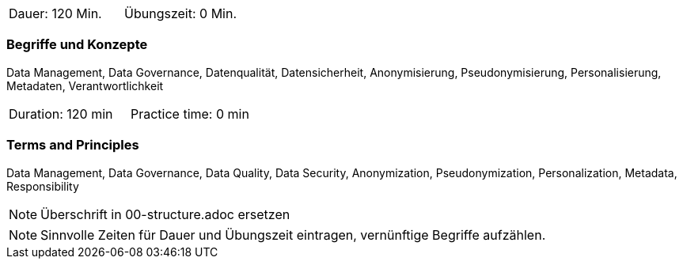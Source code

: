 // tag::DE[]
|===
| Dauer: 120 Min. | Übungszeit: 0 Min.
|===

=== Begriffe und Konzepte
Data Management, Data Governance, Datenqualität, Datensicherheit, Anonymisierung, Pseudonymisierung, Personalisierung, Metadaten, Verantwortlichkeit
// end::DE[]

// tag::EN[]
|===
| Duration: 120 min | Practice time: 0 min
|===

=== Terms and Principles
Data Management, Data Governance, Data Quality, Data Security, Anonymization, Pseudonymization, Personalization, Metadata, Responsibility

// end::EN[]

// tag::REMARK[]
[NOTE]
====
Überschrift in 00-structure.adoc ersetzen
====
// end::REMARK[]

// tag::REMARK[]
[NOTE]
====
Sinnvolle Zeiten für Dauer und Übungszeit eintragen, vernünftige Begriffe aufzählen.
====
// end::REMARK[]
